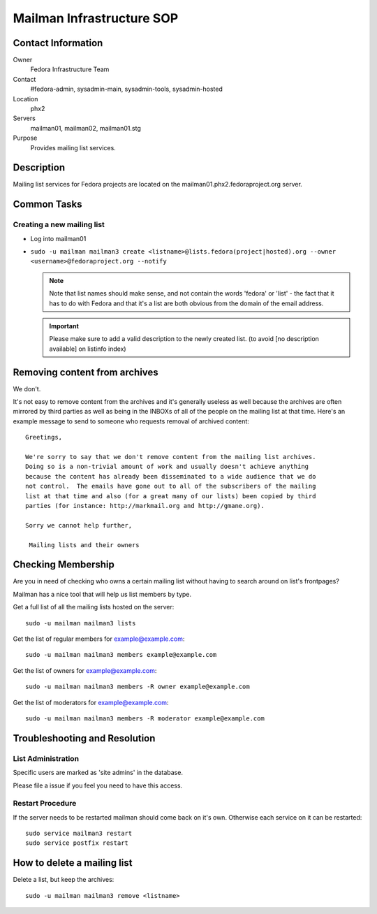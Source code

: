 .. title: Mailman Infrastructure SOP
.. slug: infra-mailmain
.. date: 2016-10-07
.. taxonomy: Contributors/Infrastructure

==========================
Mailman Infrastructure SOP
==========================

Contact Information
===================

Owner
	Fedora Infrastructure Team

Contact
	#fedora-admin, sysadmin-main, sysadmin-tools, sysadmin-hosted

Location
	phx2

Servers
	mailman01, mailman02, mailman01.stg

Purpose
	Provides mailing list services.

Description
===========

Mailing list services for Fedora projects are located on the
mailman01.phx2.fedoraproject.org server.

Common Tasks
============

Creating a new mailing list
---------------------------

* Log into mailman01
* ``sudo -u mailman mailman3 create <listname>@lists.fedora(project|hosted).org --owner <username>@fedoraproject.org --notify``

  .. note ::     
    Note that list names should make sense, and not contain the words 'fedora'
    or 'list' - the fact that it has to do with Fedora and that it's a list
    are both obvious from the domain of the email address.

  .. important:: 
    Please make sure to add a valid description to the newly
    created list. (to avoid [no description available] on listinfo index)

Removing content from archives
==============================

We don't.

It's not easy to remove content from the archives and it's generally
useless as well because the archives are often mirrored by third parties
as well as being in the INBOXs of all of the people on the mailing list at
that time. Here's an example message to send to someone who requests
removal of archived content::

   Greetings,

   We're sorry to say that we don't remove content from the mailing list archives.
   Doing so is a non-trivial amount of work and usually doesn't achieve anything
   because the content has already been disseminated to a wide audience that we do
   not control.  The emails have gone out to all of the subscribers of the mailing
   list at that time and also (for a great many of our lists) been copied by third
   parties (for instance: http://markmail.org and http://gmane.org).

   Sorry we cannot help further,

    Mailing lists and their owners

Checking Membership
===================

Are you in need of checking who owns a certain mailing list without having
to search around on list's frontpages?

Mailman has a nice tool that will help us list members by type.

Get a full list of all the mailing lists hosted on the server::

  sudo -u mailman mailman3 lists

Get the list of regular members for example@example.com::

  sudo -u mailman mailman3 members example@example.com

Get the list of owners for example@example.com::

  sudo -u mailman mailman3 members -R owner example@example.com

Get the list of moderators for example@example.com::

  sudo -u mailman mailman3 members -R moderator example@example.com

Troubleshooting and Resolution
==============================

List Administration
-------------------

Specific users are marked as 'site admins' in the database. 

Please file a issue if you feel you need to have this access.

Restart Procedure
-----------------

If the server needs to be restarted mailman should come back on it's own.
Otherwise each service on it can be restarted::

  sudo service mailman3 restart
  sudo service postfix restart

How to delete a mailing list
============================

Delete a list, but keep the archives::

  sudo -u mailman mailman3 remove <listname>

